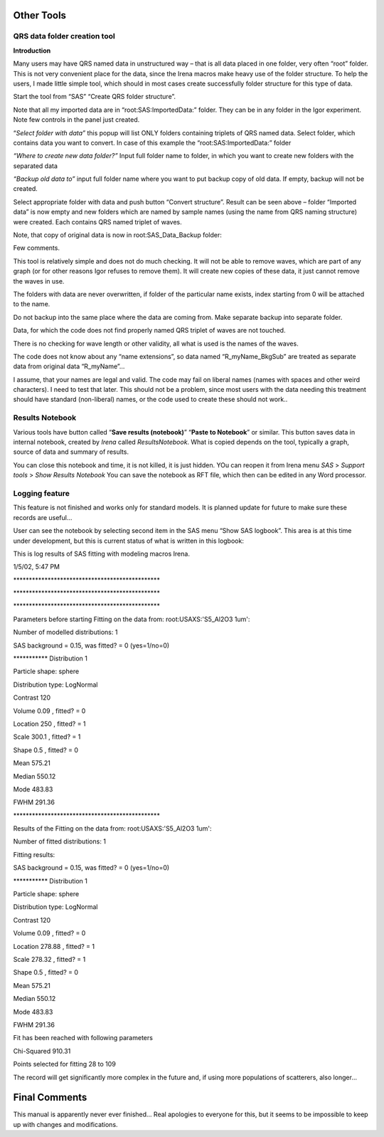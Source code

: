 .. _other_tools:

Other Tools
===========

.. index::
    Create QRS structure

QRS data folder creation tool
-----------------------------

**Introduction**

Many users may have QRS named data in unstructured way – that is all data placed in one folder, very often “root” folder. This is not very convenient place for the data, since the Irena macros make heavy use of the folder structure. To help the users, I made little simple tool, which should in most cases create successfully folder structure for this type of data.

Start the tool from “SAS” “Create QRS folder structure”.

.. image:: media/OtherTools1.png
   :align: left
   :height: 580px


Note that all my imported data are in “root:SAS:ImportedData:” folder. They can be in any folder in the Igor experiment. Note few controls in the panel just created.

“\ *Select folder with data”* this popup will list ONLY folders containing triplets of QRS named data. Select folder, which contains data you want to convert. In case of this example the “root:SAS:ImportedData:” folder

*“Where to create new data folder?”* Input full folder name to folder, in which you want to create new folders with the separated data

*“Backup old data to”* input full folder name where you want to put backup copy of old data. If empty, backup will not be created.


.. image:: media/OtherTools2.png
   :align: left
   :height: 580px


Select appropriate folder with data and push button “Convert structure”. Result can be seen above – folder “Imported data” is now empty and new folders which are named by sample names (using the name from QRS naming structure) were created. Each contains QRS named triplet of waves.

Note, that copy of original data is now in root:SAS\_Data\_Backup folder:

.. image:: media/OtherTools3.png
   :align: left
   :height: 580px


Few comments.

This tool is relatively simple and does not do much checking. It will not be able to remove waves, which are part of any graph (or for other reasons Igor refuses to remove them). It will create new copies of these data, it just cannot remove the waves in use.

The folders with data are never overwritten, if folder of the particular name exists, index starting from 0 will be attached to the name.

Do not backup into the same place where the data are coming from. Make separate backup into separate folder.

Data, for which the code does not find properly named QRS triplet of waves are not touched.

There is no checking for wave length or other validity, all what is used is the names of the waves.

The code does not know about any “name extensions”, so data named “R\_myName\_BkgSub” are treated as separate data from original data “R\_myName”…

I assume, that your names are legal and valid. The code may fail on liberal names (names with spaces and other weird characters). I need to test that later. This should not be a problem, since most users with the data needing this treatment should have standard (non-liberal) names, or the code used to create these should not work..

.. _ResultsNotebook:

Results Notebook
----------------
Various tools have button called “\ **Save results (notebook)**\ ” “\ **Paste to Notebook**\ ” or similar. This button saves data in internal notebook, created by *Irena* called *ResultsNotebook*.  What is copied depends on the tool, typically a graph, source of data and summary of results.

You can close this notebook and time, it is not killed, it is just hidden. YOu can reopen it from Irena menu *SAS* > *Support tools* > *Show Results Notebook*  You can save the notebook as RFT file, which then can be edited in any Word processor.


Logging feature
----------------

.. index::
    Logging feature

This feature is not finished and works only for standard models. It is planned update for future to make sure these records are useful…

User can see the notebook by selecting second item in the SAS menu “Show SAS logbook”. This area is at this time under development, but this is current status of what is written in this logbook:

This is log results of SAS fitting with modeling macros Irena.

1/5/02, 5:47 PM

\*\*\*\*\*\*\*\*\*\*\*\*\*\*\*\*\*\*\*\*\*\*\*\*\*\*\*\*\*\*\*\*\*\*\*\*\*\*\*\*\*\*\*\*\*\*\*

\*\*\*\*\*\*\*\*\*\*\*\*\*\*\*\*\*\*\*\*\*\*\*\*\*\*\*\*\*\*\*\*\*\*\*\*\*\*\*\*\*\*\*\*\*\*\*

\*\*\*\*\*\*\*\*\*\*\*\*\*\*\*\*\*\*\*\*\*\*\*\*\*\*\*\*\*\*\*\*\*\*\*\*\*\*\*\*\*\*\*\*\*\*\*

Parameters before starting Fitting on the data from:
root:USAXS:'S5\_Al2O3 1um':

Number of modelled distributions: 1

SAS background = 0.15, was fitted? = 0 (yes=1/no=0)

\*\*\*\*\*\*\*\*\*\*\* Distribution 1

Particle shape: sphere

Distribution type: LogNormal

Contrast 120

Volume 0.09 , fitted? = 0

Location 250 , fitted? = 1

Scale 300.1 , fitted? = 1

Shape 0.5 , fitted? = 0

Mean 575.21

Median 550.12

Mode 483.83

FWHM 291.36

\*\*\*\*\*\*\*\*\*\*\*\*\*\*\*\*\*\*\*\*\*\*\*\*\*\*\*\*\*\*\*\*\*\*\*\*\*\*\*\*\*\*\*\*\*\*\*

Results of the Fitting on the data from: root:USAXS:'S5\_Al2O3 1um':

Number of fitted distributions: 1

Fitting results:

SAS background = 0.15, was fitted? = 0 (yes=1/no=0)

\*\*\*\*\*\*\*\*\*\*\* Distribution 1

Particle shape: sphere

Distribution type: LogNormal

Contrast 120

Volume 0.09 , fitted? = 0

Location 278.88 , fitted? = 1

Scale 278.32 , fitted? = 1

Shape 0.5 , fitted? = 0

Mean 575.21

Median 550.12

Mode 483.83

FWHM 291.36

Fit has been reached with following parameters

Chi-Squared 910.31

Points selected for fitting 28 to 109

The record will get significantly more complex in the future and, if
using more populations of scatterers, also longer…

Final Comments
==============

This manual is apparently never ever finished… Real apologies to
everyone for this, but it seems to be impossible to keep up with changes
and modifications.
